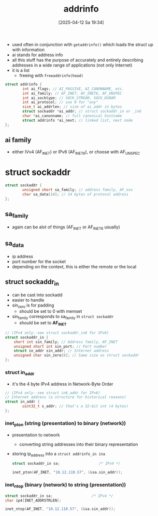 :PROPERTIES:
:ID:       370a29f0-3734-47d5-9d79-e7341bb429b0
:END:
#+title: addrinfo
#+date: [2025-04-12 Sa 19:34]
#+startup: overview


- used often in conjunction with =getaddrinfo()= which loads the struct up with information
- ai stands for address info
- all this stuff has the purpose of accurately and entirely describing addresses in a wide range of applications (not only Internet)
- it is a list
  - freeing with =freeaddrinfo(head)=

#+begin_src c
struct addrinfo {
        int ai_flags; // AI_PASSIVE, AI_CANONNAME, etc.
        int ai_family; // AF_INET, AF_INET6, AF_UNSPEC
        int ai_socktype; // SOCK_STREAM, SOCK_DGRAM
        int ai_protocol; // use 0 for "any"
        size_t ai_addrlen; // size of ai_addr in bytes
        struct sockaddr *ai_addr; // struct sockaddr_in or _in6
        char *ai_canonname; // full canonical hostname
        struct addrinfo *ai_next; // linked list, next node
};
#+end_src
** ai family
- either IVv4 (AF_INET) or IPv6 (AF_INET6), or choose with AF_UNSPEC

* struct sockaddr
#+begin_src cpp
struct sockaddr {
        unsigned short sa_family; // address family, AF_xxx
        char sa_data[14]; // 14 bytes of protocol address
};
#+end_src

** sa_family
- again can be alot of things (AF_INET or AF_INET6 usually)

** sa_data
- ip address
- port number for the socket
- depending on the context, this is either the remote or the local

** struct sockaddr_in
- can be cast into sockadd
- easier to handle
- sin_zero is for padding
  - should be set to 0 with memset
- sin_family corresponds to sa_family in =struct sockaddr=
  - should be set to *AF_INET*
#+begin_src cpp
// (IPv4 only--see struct sockaddr_in6 for IPv6)
struct sockaddr_in {
    short int sin_family; // Address family, AF_INET
    unsigned short int sin_port; // Port number
    struct in_addr sin_addr; // Internet address
    unsigned char sin_zero[8]; // Same size as struct sockaddr
};
#+end_src

*** struct in_addr
- it's the 4 byte IPv4 address in Network-Byte Order
#+begin_src c
// (IPv4 only--see struct in6_addr for IPv6)
// Internet address (a structure for historical reasons)
struct in_addr {
        uint32_t s_addr; // that's a 32-bit int (4 bytes)
};
#+end_src

*** inet_pton (string (presentation) to binary (network))
- presentation to network
  - converting string addresses into their binary representation
- storing ip_address into a =struct addrinfo_in ina=
  #+begin_src c
struct sockaddr_in sa;                  /* IPv4 */

inet_pton(AF_INET, "10.12.110.57", (&sa.sin_addr));
  #+end_src

*** inet_ntop (binary (network) to string (presentation))
  #+begin_src c
struct sockaddr_in sa;                  /* IPv4 */
char ip4[INET_ADDRSTRLEN];

inet_ntop(AF_INET, "10.12.110.57", (&sa.sin_addr));
  #+end_src
